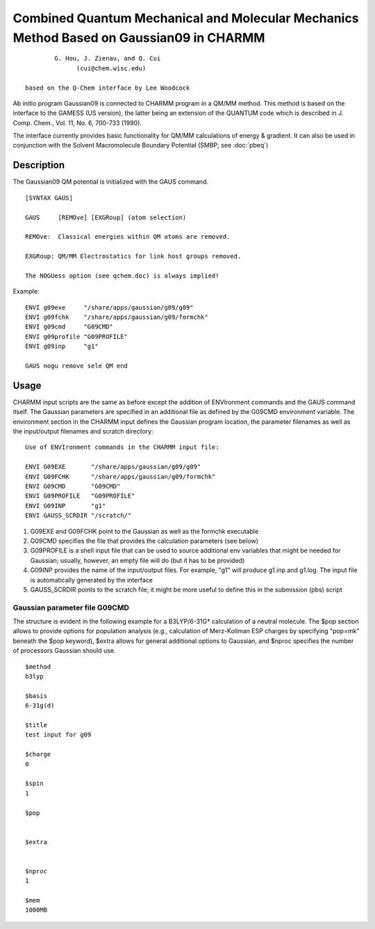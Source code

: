 .. py:module:: g09

========================================================================================
Combined Quantum Mechanical and Molecular Mechanics Method Based on Gaussian09 in CHARMM
========================================================================================

::

             G. Hou, J. Zienau, and Q. Cui
                   (cui@chem.wisc.edu)

     based on the Q-Chem interface by Lee Woodcock

Ab initio program Gaussian09 is connected to CHARMM program in a
QM/MM method. This method is based on the interface to the GAMESS (US
version), the latter being an extension of the QUANTUM code which is
described in J. Comp. Chem., Vol. 11, No. 6, 700-733 (1990).

The interface currently provides basic functionality for QM/MM calculations
of energy & gradient. It can also be used in conjunction with the
Solvent Macromolecule Boundary Potential (SMBP; see :doc:`pbeq`)


.. _g09_description:

Description
===========

The Gaussian09 QM potential is initialized with the GAUS command.


::

  [SYNTAX GAUS]

  GAUS     [REMOve] [EXGRoup] (atom selection)

  REMOve:  Classical energies within QM atoms are removed.

  EXGRoup: QM/MM Electrostatics for link host groups removed.

  The NOGUess option (see qchem.doc) is always implied!


Example:

::

     ENVI g09exe     "/share/apps/gaussian/g09/g09"
     ENVI g09fchk    "/share/apps/gaussian/g09/formchk"
     ENVI g09cmd     "G09CMD"
     ENVI g09profile "G09PROFILE"
     ENVI g09inp     "g1"

     GAUS nogu remove sele QM end


.. g09_usage:

Usage
=====

CHARMM input scripts are the same as before except the addition of ENVIronment
commands and the GAUS command itself. The Gaussian parameters are specified
in an additional file as defined by the G09CMD environment variable. The
environment section in the CHARMM input defines the Gaussian program location,
the parameter filenames as well as the input/output filenames and scratch
directory:

::

     Use of ENVIronment commands in the CHARMM input file:

     ENVI G09EXE       "/share/apps/gaussian/g09/g09"
     ENVI G09FCHK      "/share/apps/gaussian/g09/formchk"
     ENVI G09CMD       "G09CMD"
     ENVI G09PROFILE   "G09PROFILE"
     ENVI G09INP       "g1"
     ENVI GAUSS_SCRDIR "/scratch/"

1. G09EXE and G09FCHK point to the Gaussian as well as the formchk executable

2. G09CMD specifies the file that provides the calculation parameters (see below)

3. G09PROFILE is a shell input file that can be used to source additional
   env variables that might be needed for Gaussian; usually, however, an
   empty file will do (but it has to be provided)

4. G09INP provides the name of the input/output files. For example, "g1"
   will produce g1.inp and g1.log. The input file is automatically generated
   by the interface

5. GAUSS_SCRDIR points to the scratch file; it might be more useful to
   define this in the submission (pbs) script

Gaussian parameter file G09CMD
------------------------------

The structure is evident in the following example for a
B3LYP/6-31G* calculation of a neutral molecule. The $pop
section allows to provide options for population analysis
(e.g., calculation of Merz-Kollman ESP charges by specifying
"pop=mk" beneath the $pop keyword), $extra allows for general
additional options to Gaussian, and $nproc specifies the
number of processors Gaussian should use.

::

  $method
  b3lyp

  $basis
  6-31g(d)

  $title
  test input for g09

  $charge
  0

  $spin
  1

  $pop


  $extra


  $nproc
  1

  $mem
  1000MB

